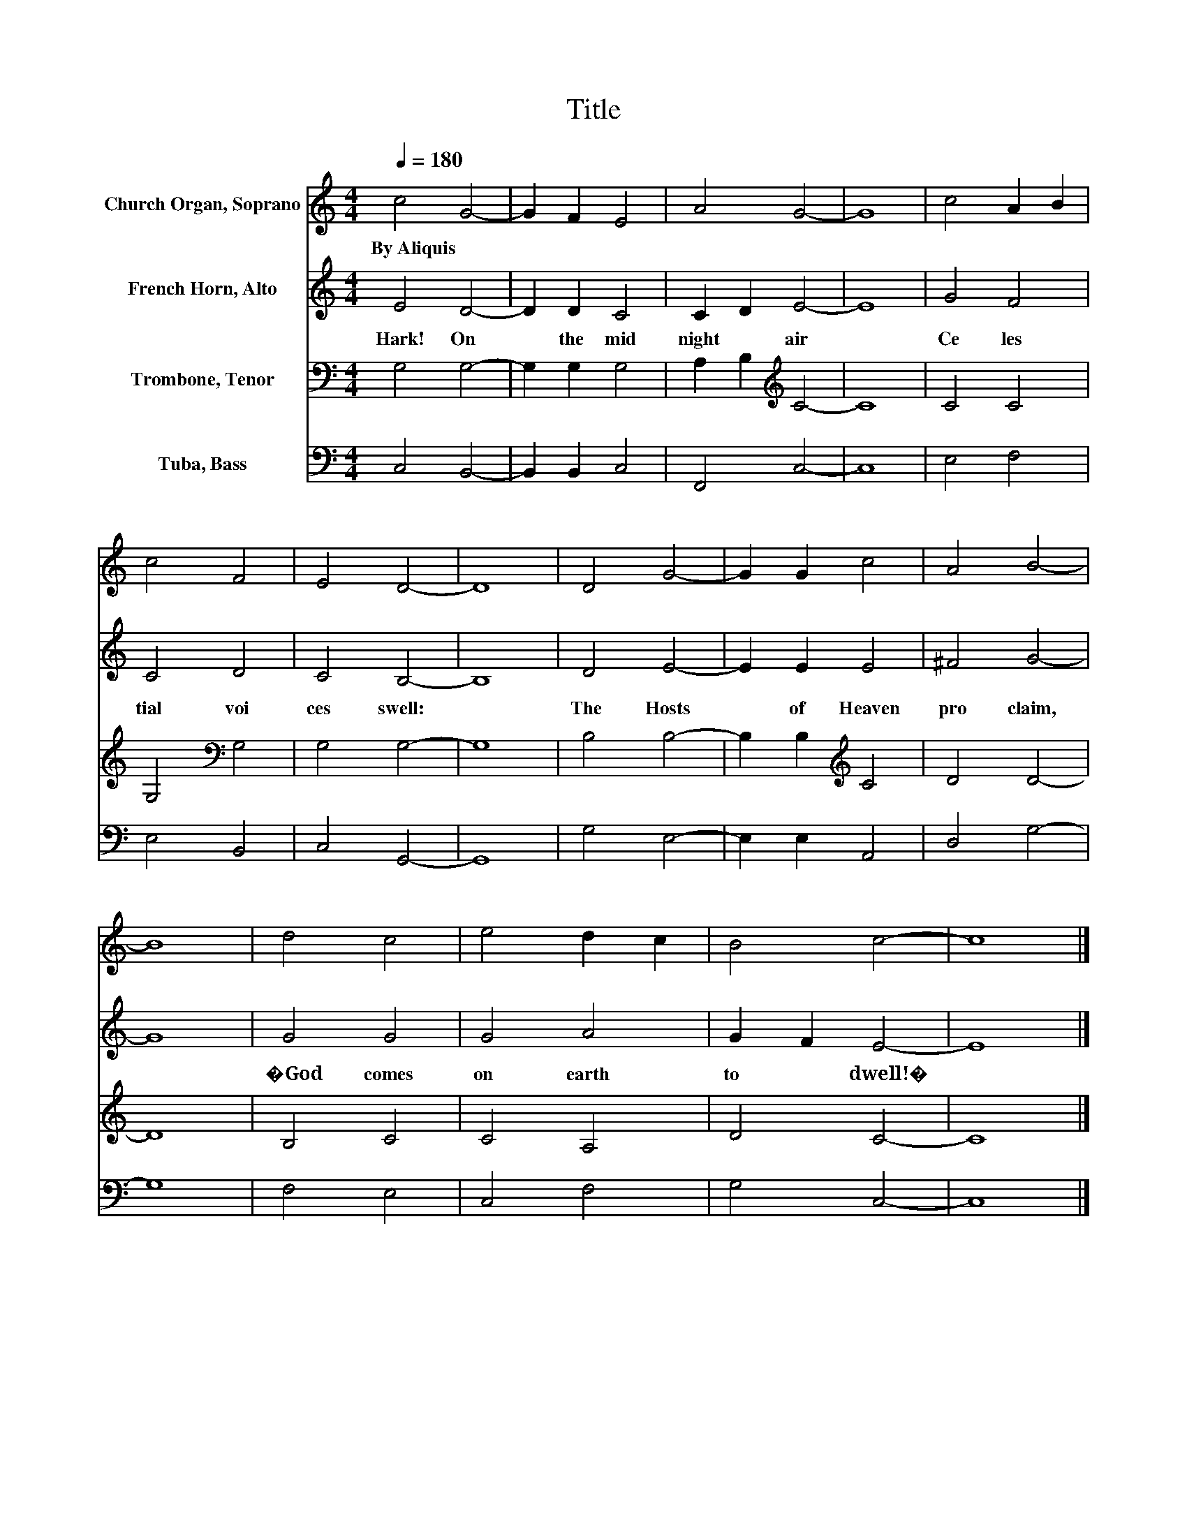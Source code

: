 X:1
T:Title
%%score 1 2 3 4
L:1/8
Q:1/4=180
M:4/4
K:C
V:1 treble nm="Church Organ, Soprano"
V:2 treble nm="French Horn, Alto"
V:3 bass nm="Trombone, Tenor"
V:4 bass nm="Tuba, Bass"
V:1
 c4 G4- | G2 F2 E4 | A4 G4- | G8 | c4 A2 B2 | c4 F4 | E4 D4- | D8 | D4 G4- | G2 G2 c4 | A4 B4- | %11
w: By~Aliquis *|||||||||||
 B8 | d4 c4 | e4 d2 c2 | B4 c4- | c8 |] %16
w: |||||
V:2
 E4 D4- | D2 D2 C4 | C2 D2 E4- | E8 | G4 F4 | C4 D4 | C4 B,4- | B,8 | D4 E4- | E2 E2 E4 | ^F4 G4- | %11
w: Hark!~ On~|* the~ mid|night~ * air~||Ce les|tial~ voi|ces~ swell:~||The~ Hosts~|* of~ Heaven~|pro claim,~|
 G8 | G4 G4 | G4 A4 | G2 F2 E4- | E8 |] %16
w: |�God~ comes~|on~ earth~|to~ * dwell!�~||
V:3
 G,4 G,4- | G,2 G,2 G,4 | A,2 B,2[K:treble] C4- | C8 | C4 C4 | G,4[K:bass] G,4 | G,4 G,4- | G,8 | %8
 B,4 B,4- | B,2 B,2[K:treble] C4 | D4 D4- | D8 | B,4 C4 | C4 A,4 | D4 C4- | C8 |] %16
V:4
 C,4 B,,4- | B,,2 B,,2 C,4 | F,,4 C,4- | C,8 | E,4 F,4 | E,4 B,,4 | C,4 G,,4- | G,,8 | G,4 E,4- | %9
 E,2 E,2 A,,4 | D,4 G,4- | G,8 | F,4 E,4 | C,4 F,4 | G,4 C,4- | C,8 |] %16

